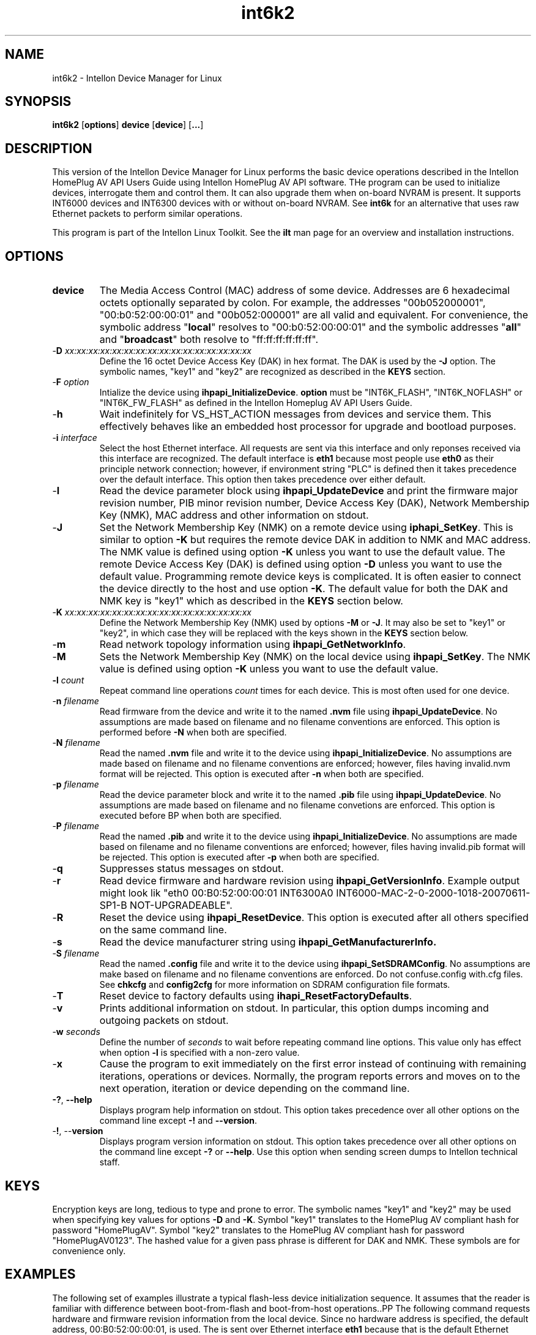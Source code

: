 .TH int6k2 7 "Intellon Device Manager for Linux" "Intellon Linux Toolkit"
.SH NAME 
int6k2 - Intellon Device Manager for Linux
.SH SYNOPSIS 
\fBint6k2\fR [\fBoptions\fR] \fBdevice\fR [\fBdevice\fR] [\fB...\fR]
.SH DESCRIPTION 
This version of the Intellon Device Manager for Linux performs the basic device operations described in the Intellon HomePlug AV API Users Guide using Intellon HomePlug AV API software. THe program can be used to initialize devices, interrogate them and control them. It can also upgrade them when on-board NVRAM is present. It supports INT6000 devices and INT6300 devices with or without on-board NVRAM. See \fBint6k\fR for an alternative that uses raw Ethernet packets to perform similar operations.
.PP
This program is part of the Intellon Linux Toolkit. See the \fBilt\fR man page for an overview and installation instructions.
.SH OPTIONS
.TP
.BR device
The Media Access Control (MAC) address of some device. Addresses are 6 hexadecimal octets optionally separated by colon. For example, the addresses "00b052000001", "00:b0:52:00:00:01" and "00b052:000001" are all valid and equivalent. For convenience, the symbolic address "\fBlocal\fR" resolves to "00:b0:52:00:00:01" and the symbolic addresses "\fBall\fR" and "\fBbroadcast\fR" both resolve to "ff:ff:ff:ff:ff:ff". 
.TP
-\fBD\fR \fIxx:xx:xx:xx:xx:xx:xx:xx:xx:xx:xx:xx:xx:xx:xx:xx\fR
Define the 16 octet Device Access Key (DAK) in hex format. The DAK is used by the \fB-J\fR option. The symbolic names, "key1" and "key2" are recognized as described in the \fBKEYS\fR section.
.TP
-\fBF \fIoption\fR
Intialize the device using \fBihpapi_InitializeDevice\fR. \fBoption\fR must be "INT6K_FLASH", "INT6K_NOFLASH" or "INT6K_FW_FLASH" as defined in the Intellon Homeplug AV API Users Guide.
.TP 
.RB - h
Wait indefinitely for VS_HST_ACTION messages from devices and service them. This effectively behaves like an embedded host processor for upgrade and bootload purposes.
.TP 
-\fBi\fR \fIinterface\fR 
Select the host Ethernet interface. All requests are sent via this interface and only reponses received via this interface are recognized. The default interface is \fBeth1\fR because most people use \fBeth0\fR as their principle network connection; however, if environment string "PLC" is defined then it takes precedence over the default interface. This option then takes precedence over either default.
.TP 
.RB - I
Read the device parameter block using \fBihpapi_UpdateDevice\fR and print the firmware major revision number, PIB minor revision number, Device Access Key (DAK), Network Membership Key (NMK), MAC address and other information on stdout.
.TP 
.RB - J
Set the Network Membership Key (NMK) on a remote device using \fBiphapi_SetKey\fR. This is similar to option \fB-K\fR but requires the remote device DAK in addition to NMK and MAC address. The NMK value is defined using option \fB\-K\fR unless you want to use the default value. The remote Device Access Key (DAK) is defined using option \fB\-D\fR unless you want to use the default value. Programming remote device keys is complicated. It is often easier to connect the device directly to the host and use option \fB-K\fR. The default value for both the DAK and NMK key is "key1" which as described in the \fBKEYS\fR section below.
.TP 
-\fBK\fR \fIxx:xx:xx:xx:xx:xx:xx:xx:xx:xx:xx:xx:xx:xx:xx:xx\fR 
Define the Network Membership Key (NMK) used by options \fB-M\fR or \fB\-J\fR. It may also be set to "key1" or "key2", in which case they will be replaced with the keys shown in the \fBKEYS\fR section below.
.TP 
.RB - m
Read network topology information using \fBihpapi_GetNetworkInfo\fR.
.TP 
.RB - M
Sets the Network Membership Key (NMK) on the local device using \fBihpapi_SetKey\fR. The NMK value is defined using option \fB\-K\fR unless you want to use the default value.
.TP 
\fB-l \fIcount\fR 
Repeat command line operations \fIcount\fR times for each device. This is most often used for one device.
.TP 
-\fBn \fIfilename\fR 
Read firmware from the device and write it to the named \fB.nvm\fR file using \fBihpapi_UpdateDevice\fR. No assumptions are made based on filename and no filename conventions are enforced. This option is performed before \fB-N\fR when both are specified.
.TP 
-\fBN \fIfilename\fR 
Read the named \fB.nvm\fR file and write it to the device using \fBihpapi_InitializeDevice\fR. No assumptions are made based on filename and no filename conventions are enforced;
however,
files having invalid.nvm format will be rejected. This option is executed after \fB-n\fR when both are specified.
.TP 
-\fBp \fIfilename\fR 
Read the device parameter block and write it to the named \fB.pib\fR file using \fBihpapi_UpdateDevice\fR. No assumptions are made based on filename and no filename convetions are enforced. This option is executed before \f-BP\fR when both are specified.
.TP 
-\fBP \fIfilename\fR 
Read the named \fB.pib\fR and write it to the device using \fBihpapi_InitializeDevice\fR. No assumptions are made based on filename and no filename conventions are enforced;
however,
files having invalid.pib format will be rejected. This option is executed after \fB-p\fR when both are specified.
.TP 
.RB - q
Suppresses status messages on stdout.
.TP 
.RB - r
Read device firmware and hardware revision using \fBihpapi_GetVersionInfo\fR. Example output might look lik "eth0 00:B0:52:00:00:01 INT6300A0 INT6000-MAC-2-0-2000-1018-20070611-SP1-B NOT-UPGRADEABLE".
.TP 
.RB - R
Reset the device using \fBihpapi_ResetDevice\fR. This option is executed after all others specified on the same command line.
.TP 
.RB - s
Read the device manufacturer string using \fBihpapi_GetManufacturerInfo\fB.
.TP 
-\fBS \fIfilename\fR 
Read the named \fB.config\fR file and write it to the device using \fBihpapi_SetSDRAMConfig\fR. No assumptions are make based on filename and no filename conventions are enforced. Do not confuse.config with.cfg files. See \fBchkcfg\fR and \fBconfig2cfg\fR for more information on SDRAM configuration file formats.
.TP 
-\fBT\fR 
Reset device to factory defaults using \fBihapi_ResetFactoryDefaults\fR.
.TP 
-\fBv\fR 
Prints additional information on stdout. In particular, this option dumps incoming and outgoing packets on stdout.
.TP 
-\fBw \fIseconds\fR 
Define the number of \fIseconds\fR to wait before repeating command line options. This value only has effect when option \fB-l\fR is specified with a non-zero value.
.TP 
.RB - x
Cause the program to exit immediately on the first error instead of continuing with remaining iterations, operations or devices. Normally, the program reports errors and moves on to the next operation, iteration or device depending on the command line.
.TP 
\fB-?\fR, \fB--help\fR 
Displays program help information on stdout. This option takes precedence over all other options on the command line except \fB-!\fR and \fB--version\fR.
.TP 
-\fB!\fR, --\fBversion\fR 
Displays program version information on stdout. This option takes precedence over all other options on the command line except \fB-?\fR or \fB--help\fR. Use this option when sending screen dumps to Intellon technical staff.
.SH KEYS 
Encryption keys are long, tedious to type and prone to error. The symbolic names "key1" and "key2" may be used when specifying key values for options \fB-D\fR and \fB-K\fR. Symbol "key1" translates to the HomePlug AV compliant hash for password "HomePlugAV". Symbol "key2" translates to the HomePlug AV compliant hash for password "HomePlugAV0123". The hashed value for a given pass phrase is different for DAK and NMK. These symbols are for convenience only.
.SH EXAMPLES 
The following set of examples illustrate a typical flash-less device initialization sequence. It assumes that the reader is familiar with difference between boot-from-flash and boot-from-host operations..PP The following command requests hardware and firmware revision information from the local device. Since no hardware address is specified, the default address, 00:B0:52:00:00:01, is used. The is sent over Ethernet interface \fBeth1\fR because that is the default Ethernet interface unless the environment variable \fBPLC\fR has been defined.
.PP
# int6k2 -r
.PP 
Since the following steps are only recognized by the bootloader program, verify that the previous command indicates that the Intellon bootloader is running..PP The following command downloads SDRAM Configuration file, 16MB_SDRAM.config, to the bootloader so that the bootloader knows can determine to store information that will be downloaded in successive steps. Normally, the bootloader would automatically read this information from NVRAM but there is no NVRAM in this example.
.PP
# int6k2 -S 16MB_SDRAM.config local
.PP 
Unlike programs \fBint6k\fR and \fBint6kf\fR, the SDRAM configuration configuration file used here specifies parameters as a 64 character ASCII hexadecimal character string instead of 32 binary bytes. This format is the same one used by the Intellon Windows Device Manager.
.PP 
The following command downloads PIB file, WA-NA.pib, and NVM file, vs-B-LA.nvm, one after the other under control of the bootloader and starts firmware execution when the download completes. This operation is multi-stage.
.PP
# int6k2 -P WA-NA.pib -N v3-B-LA.nvm local
.PP 
The following command, as above, requests hardware and firmware revision information from the local device. It convirms that the download was successful.
.PP
# int6k2 -r
.SH REFERENCES 
See the Intellon HomePlug AV API Users Guide for more information.
.SH DISCLAIMER
The Intellon HomePlug AV Application Programming Interfaces is proprietary to Intellon Corporation, Ocala FL USA. Consequently, public information is not available. Intellon Corporation reserves the right to modify the interface and the underlying functional behaviour in future software releases without any obligation to notify or compensate users of this program.
.SH SEE ALSO
.BR ilt ( 7 ),
.BR int6k ( 7 ),
.BR int6kf ( 7 ),
.BR chknvm ( 7 ), 
.BR chkpib ( 7 ), 
.BR modpib ( 7 )
.SH CREDITS
 Charles Maier <charles.maier@intellon.com>
 Alex Vasque <alex.vasquez@intellon.com>

